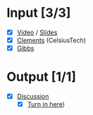 * Input [3/3]
  - [X] [[http://echo360.pdx.edu/ess/echo/presentation/59d69457-9565-475c-a546-c2f1a079740f][Video]] / [[file:L1_Overview_11.pptx][Slides]]
  - [X] [[file:wk1_read_Clements_Brownsword.pdf][Clements]] (CelsiusTech)
  - [X] [[file:wk1_read_GibbsChronicChrisis.pdf][Gibbs]]
* Output [1/1]
  - [X] [[file:discussion.org][Discussion]]
        - [X] [[https://d2l.pdx.edu/d2l/common/dialogs/quickLink/quickLink.d2l%3Fou%3D85543&type%3Ddiscuss&rCode%3DPortland_p-133280][Turn in here]])
